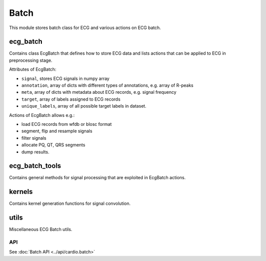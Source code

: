=====
Batch
=====

This module stores batch class for ECG and various actions on ECG batch.

ecg_batch
---------

Contains class EcgBatch that defines how to store ECG data and lists actions
that can be applied to ECG in preprocessing stage. 

Attributes of EcgBatch:

* ``signal``, stores ECG signals in numpy array
* ``annotation``, array of dicts with different types of annotations, e.g. array of R-peaks
* ``meta``, array of dicts with metadata about ECG records, e.g. signal frequency
* ``target``, array of labels assigned to ECG records
* ``unique_labels``, array of all possible target labels in dataset.

Actions of EcgBatch allows e.g.:

* load ECG records from wfdb or blosc format
* segment, flip and resample signals
* filter signals 
* allocate PQ, QT, QRS segments
* dump results.


ecg_batch_tools
---------------

Contains general methods for signal processing that are exploited in EcgBatch actions.


kernels
-------

Contains kernel generation functions for signal convolution.


utils
-----

Miscellaneous ECG Batch utils.

API
===
See :doc:`Batch API <../api/cardio.batch>`